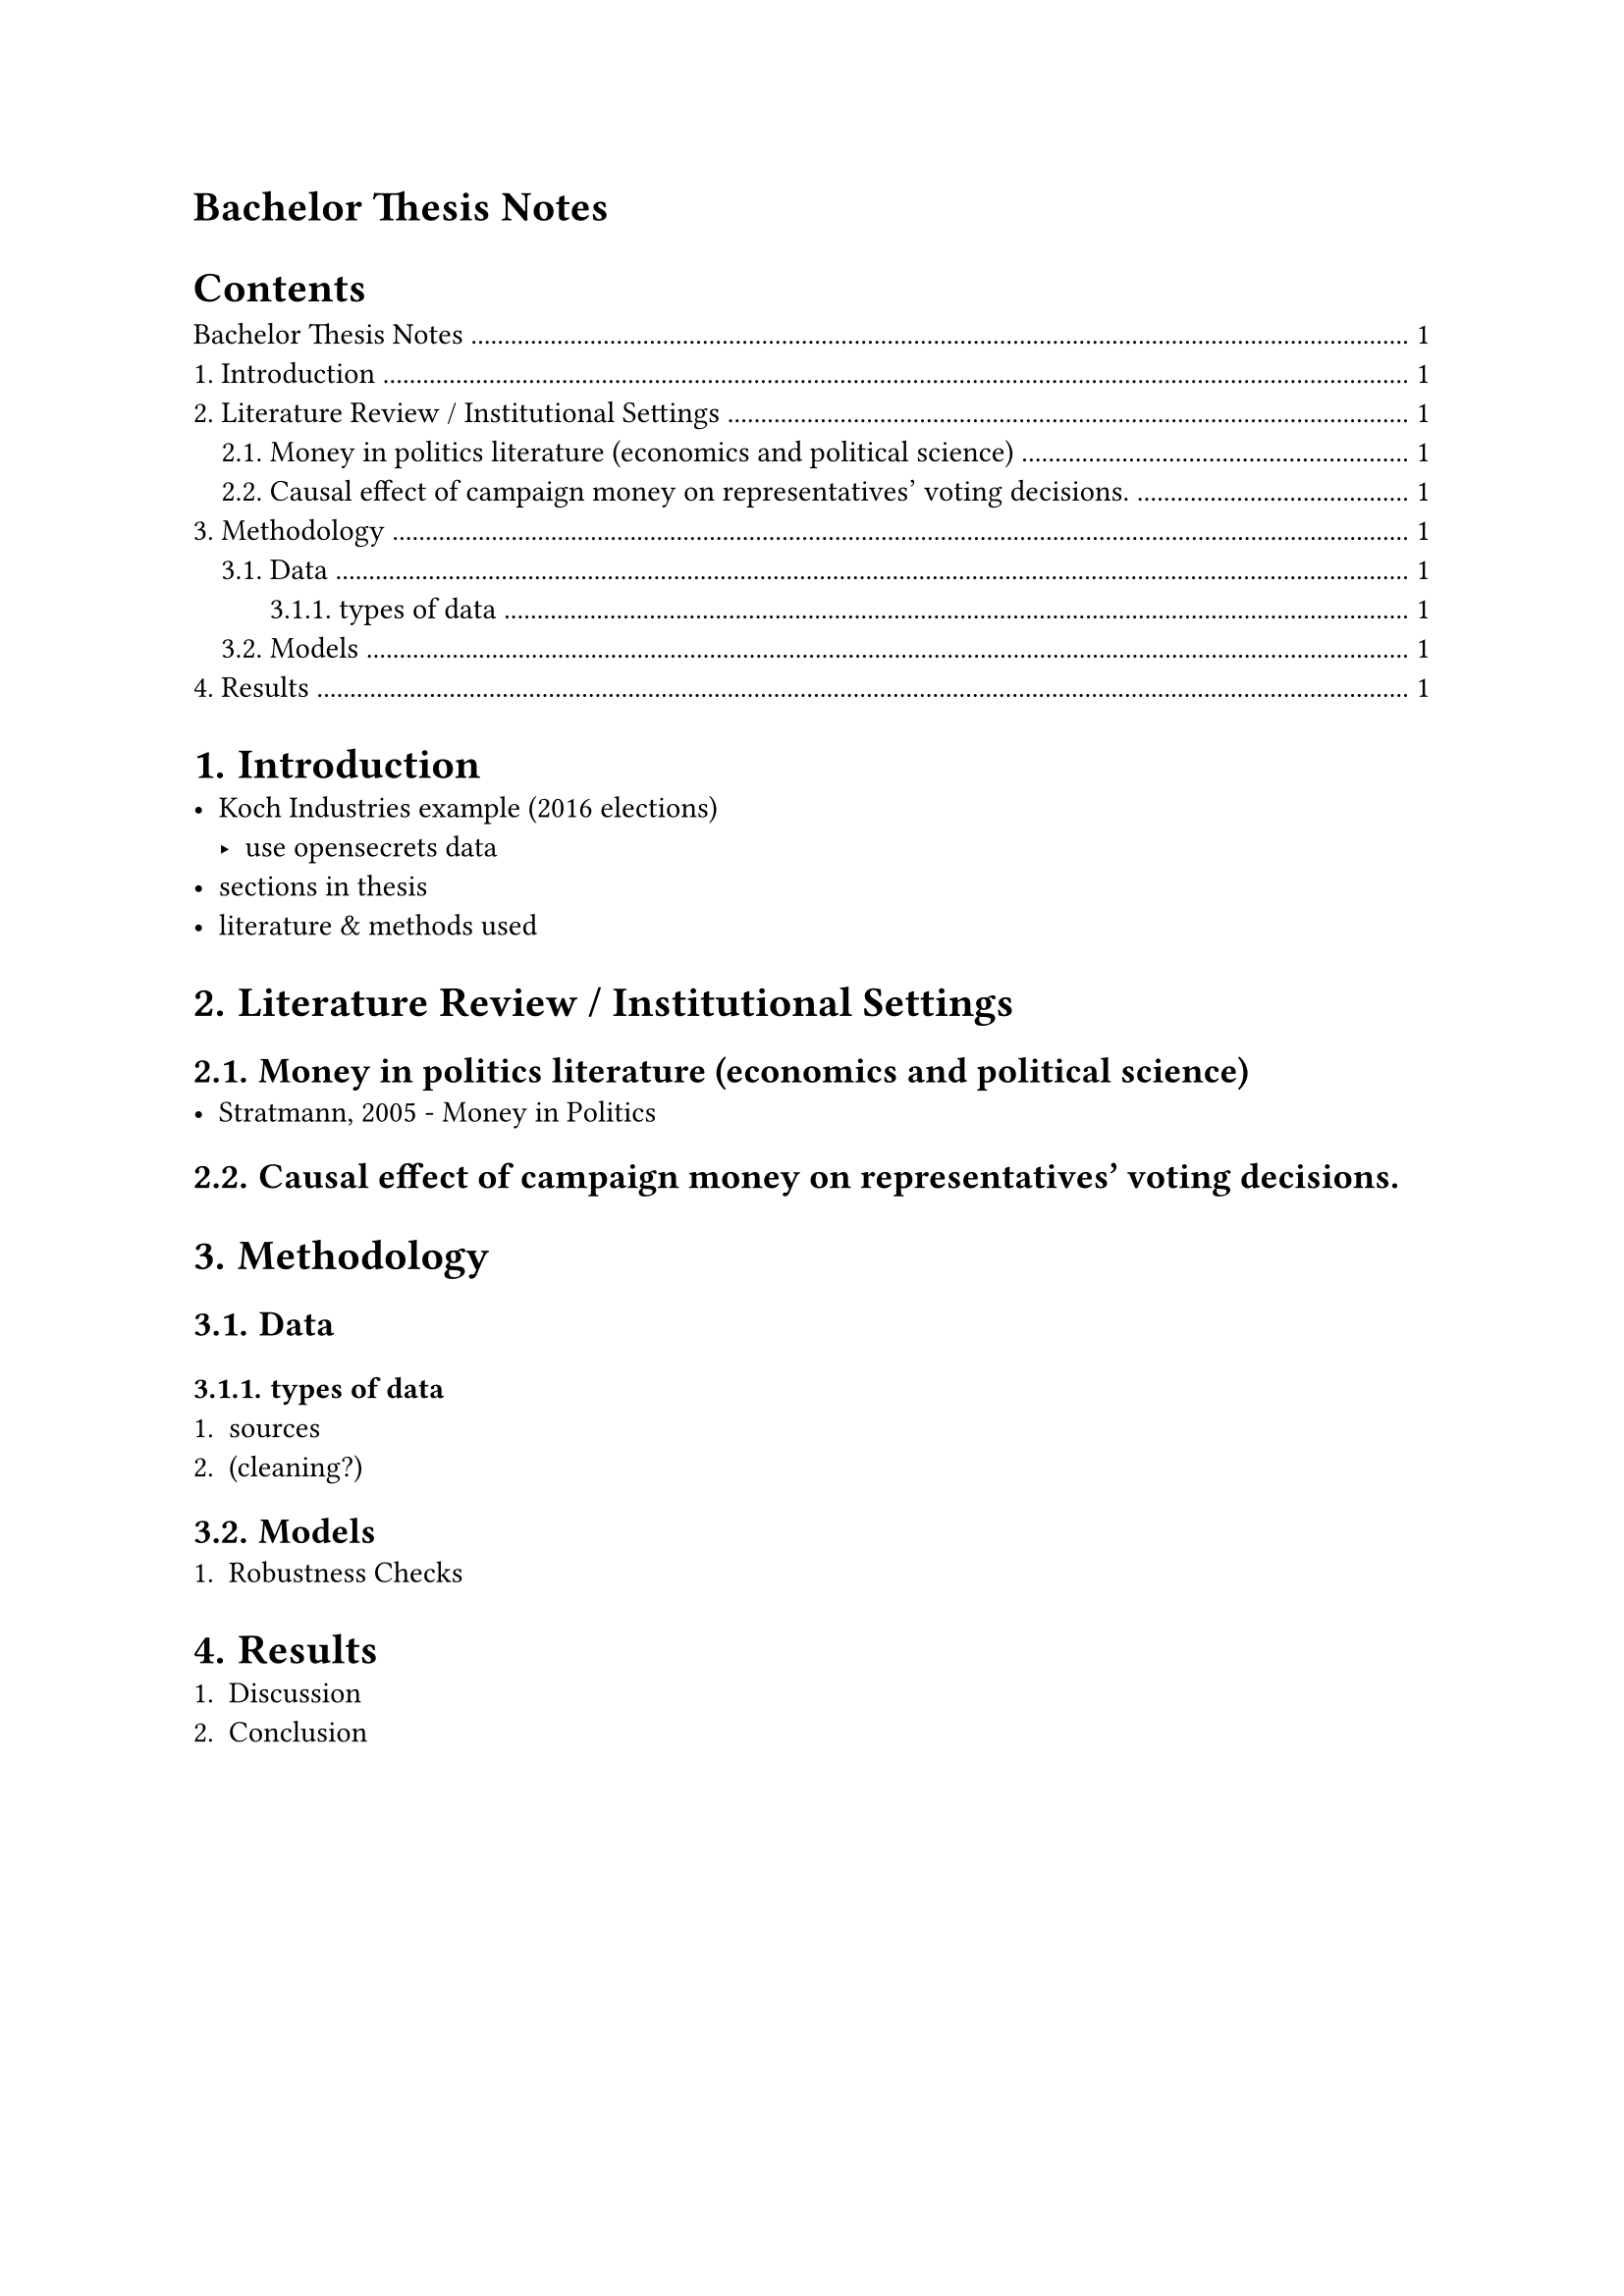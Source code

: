 = Bachelor Thesis Notes
#set heading(numbering: "1.")
#outline(indent: auto)
= Introduction
- Koch Industries example (2016 elections)
  - use opensecrets data
- sections in thesis
- literature & methods used

= Literature Review / Institutional Settings
== Money in politics literature (economics and political science)
- Stratmann, 2005 - Money in Politics

== Causal effect of campaign money on representatives’ voting decisions.
= Methodology
== Data
=== types of data
+ sources
+ (cleaning?)
== Models
+ Robustness Checks
= Results
+ Discussion
+ Conclusion

#pagebreak()
#strong("Tables to replicate") \
Replicate Strattmann table with the following data out of 725, 557 are vote
repeaters, 6 votes 23 mind changers, out of 557 96 people voted + on all bills,
out of 557 71 voted ­ on all bills, out of 557 find how many voted + and then
from vote changers (then mark which bill) 5 + 2 person voted + and then ­ on 6
bills find how many voted ­ and then + from vote changers (then mark which bill)
5 + 16 persons voted and then + on the bills

#strong("data cleaning problems")
- merging names of diff sources (rollcall, financial, not uniform names)
- added ID column (and used fuzzyjoin & stringdist)
- stringsim/ fuzzy matching(choose the best option)
- clean_strings for removing accents, special symbols in names

#strong("Model")
- 3 OLS models
- time and state fixed effects (state,i.e. oil & political leaning)
- DW Sentiment index?

